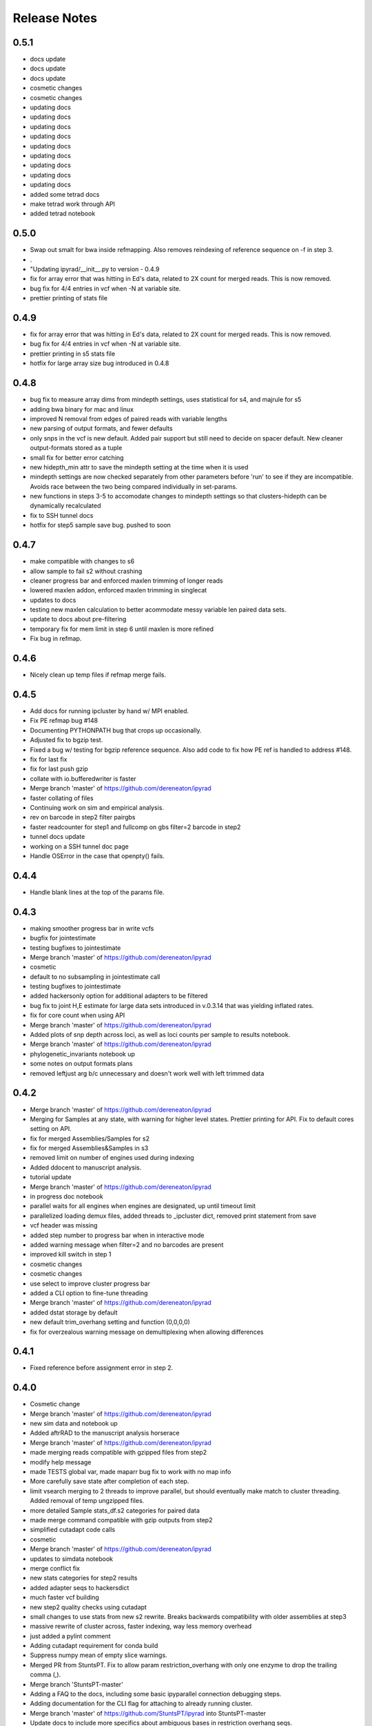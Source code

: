 

.. _release_notes:

Release Notes
=============

0.5.1
-----
- docs update
- docs update
- docs update
- cosmetic changes
- cosmetic changes
- updating docs
- updating docs
- updating docs
- updating docs
- updating docs
- updating docs
- updating docs
- updating docs
- updating docs
- added some tetrad docs
- make tetrad work through API
- added tetrad notebook

0.5.0
-----
- Swap out smalt for bwa inside refmapping. Also removes reindexing of reference sequence on -f in step 3.
- .
-  "Updating ipyrad/__init__.py to version - 0.4.9
- fix for array error that was hitting in Ed's data, related to 2X count for merged reads. This is now removed.
- bug fix for 4/4 entries in vcf when -N at variable site.
- prettier printing of stats file

0.4.9
-----
- fix for array error that was hitting in Ed's data, related to 2X count for merged reads. This is now removed.
- bug fix for 4/4 entries in vcf when -N at variable site.
- prettier printing in s5 stats file
- hotfix for large array size bug introduced in 0.4.8


0.4.8
-----
- bug fix to measure array dims from mindepth settings, uses statistical for s4, and majrule for s5
- adding bwa binary for mac and linux
- improved N removal from edges of paired reads with variable lengths
- new parsing of output formats, and fewer defaults
- only snps in the vcf is new default. Added pair support but still need to decide on spacer default. New cleaner output-formats stored as a tuple
- small fix for better error catching
- new hidepth_min attr to save the mindepth setting at the time when it is used
- mindepth settings are now checked separately from other parameters before 'run' to see if they are incompatible. Avoids race between the two being compared individually in set-params.
- new functions in steps 3-5 to accomodate changes to mindepth settings so that clusters-hidepth can be dynamically recalculated
- fix to SSH tunnel docs
- hotfix for step5 sample save bug. pushed to soon

0.4.7
-----
- make compatible with changes to s6
- allow sample to fail s2 without crashing
- cleaner progress bar and enforced maxlen trimming of longer reads
- lowered maxlen addon, enforced maxlen trimming in singlecat
- updates to docs
- testing new maxlen calculation to better acommodate messy variable len paired data sets.
- update to docs about pre-filtering
- temporary fix for mem limit in step 6 until maxlen is more refined
- Fix bug in refmap.

0.4.6
-----
- Nicely clean up temp files if refmap merge fails.

0.4.5
-----
- Add docs for running ipcluster by hand w/ MPI enabled.
- Fix PE refmap bug #148
- Documenting PYTHONPATH bug that crops up occasionally.
- Adjusted fix to bgzip test.
- Fixed a bug w/ testing for bgzip reference sequence. Also add code to fix how PE ref is handled to address #148.
- fix for last fix
- fix for last push gzip
- collate with io.bufferedwriter is faster
- Merge branch 'master' of https://github.com/dereneaton/ipyrad
- faster collating of files
- Continuing work on sim and empirical analysis.
- rev on barcode in step2 filter pairgbs
- faster readcounter for step1 and fullcomp on gbs filter=2 barcode in step2
- tunnel docs update
- working on a SSH tunnel doc page
- Handle OSError in the case that openpty() fails.

0.4.4
-----
- Handle blank lines at the top of the params file.

0.4.3
-----
- making smoother progress bar in write vcfs
- bugfix for jointestimate
- testing bugfixes to jointestimate
- Merge branch 'master' of https://github.com/dereneaton/ipyrad
- cosmetic
- default to no subsampling in jointestimate call
- testing bugfixes to jointestimate
- added hackersonly option for additional adapters to be filtered
- bug fix to joint H,E estimate for large data sets introduced in v.0.3.14 that was yielding inflated rates.
- fix for core count when using API
- Merge branch 'master' of https://github.com/dereneaton/ipyrad
- Added plots of snp depth across loci, as well as loci counts per sample to results notebook.
- Merge branch 'master' of https://github.com/dereneaton/ipyrad
- phylogenetic_invariants notebook up
- some notes on output formats plans
- removed leftjust arg b/c unnecessary and doesn't work well with left trimmed data

0.4.2
-----
- Merge branch 'master' of https://github.com/dereneaton/ipyrad
- Merging for Samples at any state, with warning for higher level states. Prettier printing for API. Fix to default cores setting on API.
- fix for merged Assemblies/Samples for s2
- fix for merged Assemblies&Samples in s3
- removed limit on number of engines used during indexing
- Added ddocent to manuscript analysis.
- tutorial update
- Merge branch 'master' of https://github.com/dereneaton/ipyrad
- in progress doc notebook
- parallel waits for all engines when engines are designated, up until timeout limit
- parallelized loading demux files, added threads to _ipcluster dict, removed print statement from save
- vcf header was missing
- added step number to progress bar when in interactive mode
- added warning message when filter=2 and no barcodes are present
- improved kill switch in step 1
- cosmetic changes
- cosmetic changes
- use select to improve cluster progress bar
- added a CLI option to fine-tune threading
- Merge branch 'master' of https://github.com/dereneaton/ipyrad
- added dstat storage by default
- new default trim_overhang setting and function (0,0,0,0)
- fix for overzealous warning message on demultiplexing when allowing differences

0.4.1
-----
- Fixed reference before assignment error in step 2.

0.4.0
-----
- Cosmetic change
- Merge branch 'master' of https://github.com/dereneaton/ipyrad
- new sim data and notebook up
- Added aftrRAD to the manuscript analysis horserace
- Merge branch 'master' of https://github.com/dereneaton/ipyrad
- made merging reads compatible with gzipped files from step2
- modify help message
- made TESTS global var, made maparr bug fix to work with no map info
- More carefully save state after completion of each step.
- limit vsearch merging to 2 threads to improve parallel, but should eventually make match to cluster threading. Added removal of temp ungzipped files.
- more detailed Sample stats_df.s2 categories for paired data
- made merge command compatible with gzip outputs from step2
- simplified cutadapt code calls
- cosmetic
- Merge branch 'master' of https://github.com/dereneaton/ipyrad
- updates to simdata notebook
- merge conflict fix
- new stats categories for step2 results
- added adapter seqs to hackersdict
- much faster vcf building
- new step2 quality checks using cutadapt
- small changes to use stats from new s2 rewrite. Breaks backwards compatibility with older assemblies at step3
- massive rewrite of cluster across, faster indexing, way less memory overhead
- just added a pylint comment
- Adding cutadapt requirement for conda build
- Suppress numpy mean of empty slice warnings.
- Merged PR from StuntsPT. Fix to allow param restriction_overhang with only one enzyme to drop the trailing comma (,).
- Merge branch 'StuntsPT-master'
- Adding a FAQ to the docs, including some basic ipyparallel connection debugging steps.
- Adding documentation for the  CLI flag for attaching to already running cluster.
- Merge branch 'master' of https://github.com/StuntsPT/ipyrad into StuntsPT-master
- Update docs to include more specifics about ambiguous bases in restriction overhang seqs.
- Get max of max_fragment_length for all assemblies during merge()
- Make gbs a special case for handling the restriction overhang.
- Changed the way single value tuples are handled.
- cleaning up releasenotes
- added networkx to meta.yaml build requirements
-  "Updating ipyrad/__init__.py to version - 0.3.42

0.3.42
------
- always prints cluster information when not using ipcluster[profile] = default
- broke and then fixed samtools sorting on mac (BAM->bam)
- better error message at command line
- cleaned code base, deleting deprecated funcs.
- revcomp function bug fix to preserve lower case pair splitter nnnn for pairgbs data
- Adding requirement for numba >= 0.28 to support
- Updating mac and linux vsearch to 2.0
- docs updates (pull request #186) from StuntsPT/master
- Added a troubleshooting note.
- wrapped long running proc jobs so they can be killed easily when engines are interrupted
- fix for API closing ipyclient view
- fix for piping in subprocess
- bug fix for missing subprocess module for zcat, and new simplified sps calls.
- merge fix
- allow for fuzzy match characters in barcode path
- new simulated data set
- uploaded cookbook for simulating data
- no longer register ipcluster to die at exit, but rather call shutdown explicitly for CLI in the finally call of run()
- cosmetic changes to merge function in util
- massive code cleanup in refmapping, though mostly cosmetic. Simplified file paths and calls to subprocess.
- massive restructuring to organize engine jobs in a directed acyclic graph to designate dependencies to ipyparallel. Lot's of code cleanup for subprocess calls.
- fix for progress bar cutting short in step 6. And simplified some code calling tmpdir.
- Adding notebooks for ipyrad/pyrad/stacks simulated/emprical horserace.
- Better handling for mindepth_statistical/majrule. Enforce statistical >= majrule.
- Allow users with SE data to only enter a single value for edit_cutsites.
- Properly finalize building database progress bar during step 6, even if some samples fail.
- allow max_indels option for step 3 in API. Experimental.
- bug fix to indel filter counter. Now applies in step7 after ignoring terminal indels, only applies to internal indels
- much faster indexing using sorted arrays of matches from usort. Faster and more efficient build clusters func.
- rewrote build_clusters func to be much faster and avoid memory limits. Other code cleanup. Allow max_indel_within option, though only in API currently.
- numba update requirement to v.0.28

0.3.41
------
- Reverting a change that broke cluster_within

0.3.40
------
- Set vsearch to ignore max phred q score on merging pairs
- Added bitarray dependency to conda build

0.3.39
------
- Fix vsearch fastq max threshold arbitrarily high. Also remove debug crust.

0.3.38
------
- Handle samples with few reads, esp the case where there are no matches during clustering.
- Handle samples with few or no high depth reads. Just ignore them and inform the user.

0.3.37
------
- Merge branch 'master' of https://github.com/dereneaton/ipyrad
- Fix to allow pipe character  in chrom names of reference sequences
- Tweak to calculation of inner mate distance (round up and cast to int)
- Refmap: fix calc inner mate distance PE, handle samples w/ inner mate distance > max, and handle special characters in ref seq chromosome names
- Add a test to forbid spaces in project directory paths
- Cosmetic docs fix
- Cosmetic fix to advanced CLI docs
- Added more explicit documentation about using the file to select samples during branching
- Clarifying docs for qscore offset in the default params file
- Cosmetic change to docs
- Rolling back changes to build_clusters
-  "Updating ipyrad/__init__.py to version - 0.3.36
- hotfix for edgar fix break
-  "Updating ipyrad/__init__.py to version - 0.3.36
- hotfix for edgar fix break

0.3.36
------
- hotfix for edgar fix break
-  "Updating ipyrad/__init__.py to version - 0.3.36
- hotfix for edgar fix break

0.3.36
------
- hotfix for edgar fix break

0.3.36
------
- Merge branch 'master' of https://github.com/dereneaton/ipyrad
- hotfix for memory error in build_clusters, need to improve efficiency for super large numbers of hits
- more speed testing on tetrad
- merge conflict
- cosmetic
- cosmetic
- Merge branch 'master' of https://github.com/dereneaton/ipyrad
- cleaner print stats for tetrad
- finer tuning of parallelization tetrad

0.3.35
------
- Handled bug with samtools and gzip formatted reference sequence
- Fixed a bug where CLI was not honoring -c flag
- debugging and speed tests
- added manuscript dir
- Update on Overleaf.
- Manuscript project created
- speed improvements to tetrad
- smarter/faster indexing in tetrad matrix filling and speed up from skipping over invariant sites
- finer tuning of bootstrap restart from checkpoint tetrad
- print bigger trees for tetrad
- fix to printing checkpoint info for tetrad
- bug fix for limiting n cores in tetrad
- made an extended majority rule consensus method for tetrad to avoid big import packages just for this.
- testing timeout parallel
- test notebook update
- adding consensus mj50 function

0.3.34
------
- new --ipcluster arg allows using a running ipcluster instance that has profile=ipyrad
- temporary explicit printing during ipcluster launch for debugging
- also make longer timeout in _ipcluster dict of Assembly object

0.3.33
------
- temporary explicit printing during ipcluster launch for debugging
-  "Updating ipyrad/__init__.py to version - 0.3.33
- also make longer timeout in _ipcluster dict of Assembly object

0.3.33
------
- also make longer timeout in _ipcluster dict of Assembly object

0.3.33
------
- increased timeout for ipcluster instance from 30 seconds to 90 seconds
- Added sample populations file format example
- quick api example up
- merge conflict
- removed chunksize=5000 option
- Update README.rst

0.3.32
------
- Fix optim chunk size bug in step 6 (very large datasets overflow hdf5 max chunksize 4GB limit)
- Doc update: Cleaned up the lists of parameters used during each step to reflect current reality.
- Fixed merge conflict in assembly.py
- Fix behavior in step 7 if requested samples and samples actually ready differ
- Removing references to deprecated params (excludes/outgroups)
- Simple error handling in the event no loci pass filtering
- changed tetrad default mode to MPI
- release notes update

0.3.31
------
- changed name of svd4tet to tetrad
- improved message gives info on node connections for MPI
- added a test script for continuous integration
- big cleanup to ipcluster (parallel) setup, better for API/CLI both
- modified tetrad ipcluster init to work the same as ipyrad's
- generalized ipcluster setup

0.3.30
------
- Changed behavior of step 7 to allow writing output for all samples that are ready. Allows the user to choose whether to continue or quit.
- Fixed very stupid error that was not accurately tracking max_fragment_length.
- Better error handling on malformed params file. Allows blank lines in params (prevents that gotcha).
- Cosmetic changes to step 7 interaction if samples are missing from db
- prettier splash
- edited splash length, added newclient arg to run
- testing MPI on HPC multiple nodes
- updating docs parameters

0.3.29
------
- Temp debug code in jointestimate for tracking a bug
- Step 5 - Fixed info message for printing sample names not in proper state. Cosmetic but confusing.

0.3.28
------
- Added statically linked binaries for all linux progs. Updated version for bedtools and samtools. Updated vsearch but did not change symlink (ipyrad will still use 1.10)
- Bugfix that threw a divide by zero error if no samples were actually ready for step 5

0.3.27
------
- Fixed a race condition where sometimes last_sample gets cleaned up before the current sample finishes, caused a KeyError. Very intermittent and annoying, but should work now

0.3.26
------
- fix merge conflict
- removed future changes to demultiplex, fixed 1M array size error
- added notes todo
- removed unnecessary imports
- cosmetic changes
- removed backticks from printouts
- removed backticks from printouts
- removed unnecessary '\' from list of args
- code cleanup for svd4tet
- update to some error messages in svd4tet
- slight modification to -n printout
- updated analysis docs
- minor docs edits
- updated releasenotes

0.3.25
------
- better error message if sample names in barcodes file have spaces in them
- VCF now writes chr ('chromosomes' or 'RAD loci') as ints, since vcftools and other software hate strings apparently
- fix for concatenating multiple fastq files in step2
- fix for cluster stats output bug

0.3.24
------
- added nbconvert as a run dependency for the conda build

0.3.23
------
- cosmetic code cleanup
- svd4tet load func improved
- fixed bug with floating point numbers on weights. More speed improvements with fancy matrix tricks.
- added force support to svd4tet
- update releasenotes
- added stats storage to svd4tet
- loci bootstrap sampling implemented in svd4tet
- init_seqarray rearrangement for speed improvement to svd4tet
- removed svd and dstat storage attributes from Assembly Class
- added a plink map output file format for snps locations
- further minimized depth storage in JSON file. Only saved here for a quick summary plot. Full info is in the catg file if needed. Reduces bloat of JSON.
- huge rewrite of svd4tet with Quartet Class Object. Much more concise code
- big rearrangement to svd4tet CLI commands
- code cleanup


0.3.22
------
- only store cluster depth histogram info for bins with data. Removes hugely unnecessary bloat to the JSON file.
- fixed open closure
- massive speed improvement to svd4tet funcs with numba jit compiled C code
- added cores arg to svd4tet

0.3.21
------
- new defaults - lower maxSNPs and higher max_shared_Hs
- massive reworking with numba code for filtering. About 100X speed up.
- reworking numba code in svd4tet for speed
- added debugger to svd4tet
- numba compiling some funcs, and view superseqs as ints instead of strings gives big speedups
- fix to statcounter in demultiplex stats
- improvement to demultiplexing speed
- releasenotes update
- minor fix to advanced tutorial
- updated advanced tutorial
- forgot to rm tpdir when done
- cosmetic
- testing s6

0.3.20
------
- bug fix for max_fragment_len errors for paired data and gbs
- fix for gbs data variable cluster sizes.
- prettier printing, does not explicitly say 'saving', but it's still doing it.
- numba update added to conda requirements
- Wrote some numba compiled funcs for speed in step6
- New numba compiled svd func can speed up svd4tet
- update to analysis tools docs

0.3.19
------
- fix for bug in edge trimming when assembly is branched after s6 clustering, but before s7 filtering
- cosmetic code fix

0.3.18
------
- Better error handling for alignment step, and now use only the consensus files for the samples being processed (instead of glob'ing every consens.gz in the working directory
- Fix a bug that catches when you don't pass in the -p flag for branching
- cleaning up the releasenotes

0.3.17
------
- removed the -i flag from the command line.
- fix for branching when no filename is provided.
- Fix so that step 6 cleans up as jobs finish. This fixes an error raised if a dummy job finishes too quick. 
- removed a redundant call to open the allhaps file
- Added a check to ensure R2 files _actually exist. Error out if not. Updated internal doc for link_fastq().
- tmp fix for svd4tet test function so we can put up this hotfix

0.3.16
------
- working on speed improvements for svd4tet. Assembly using purging cleanup when running API.
- fix for KeyError caused by cleanup finishing before singlecats in step6
- update to empirical tutorial

0.3.15
------
- write nexus format compatible with ape in svd4tet outputs.
- closing pipe was causing a stall in step6.

0.3.14
------
- merge conflict fix
- just cosmetic code cleanup.
- set subsample to 2000 high depth clusters. Much faster, minimal decrease in accuracy. Slightly faster code in s4.
- better memory handling. Parallelized better. Starts non-parallel cleanups while singlecats are running = things go faster.
- cluster was commented out in s6 for speed testing

0.3.13
------
- Replaced direct call to  with ipyrad.bins.vsearch
- Fixed reference to old style assembly method reference_sub
- Added ability to optionally pass in a flat file listing subsample names in a column.
- Set a conditional to make sure params file is passed in if doing -b, -r, or -s
- Softened the warning about overlapping barcodes, and added a bit more explanation
- Set default max barcode mismatch to 0

0.3.12
------
- Fixed infinite while loop inside __name_from_file

0.3.11
------
- Fixed commented call to cluster(), step 6 is working again
- Added a check to ensure barcodes contain only IUPAC characters
- Fixed demultiplex sorting progress bar
- append data.name to the tmp-chunks directory to prevent users from running multiple step1 and stepping on themselves
- Update README.rst
- Added force flag for merging CLI
- cosmetic changes
- Bug in rawedit for merged assemblies
- much faster indel entry in step6
- chunks size optimization
- optimizing chunk size step6
- merge for lowmem fixes to step6
- decided against right anchoring method from rad muscle alignments. Improved step6 muscle align progress bar
- reducing memory load in step6
- debug merge fix
- improvement to debug flag. Much improved memory handling for demultiplexing

0.3.10
------
- versioner now actually commits the releasenotes.rst

0.3.9
-----
- Versioner now updates the docs/releasenotes.rst
- cosmetic changes
- Eased back on the language in the performance expectations note
- fixed all links to output formats file
- blank page for recording different performance expectations

0.3.5
-----
- Added `-m` flag to allow merging assemblies in the CLI

0.2.6
-----
- Fix to SNP masking in the h5 data base so that stats counts match the number of snps in the output files. 


0.1.39
------
- Still in development


0.1.38
------
- Still in development. 
- Step7 stats are now building. Extra output files are not. 
- New better launcher for Clients in ipyparallel 5


0.1.37
------
- conda installation mostly working from ipyrad channel


